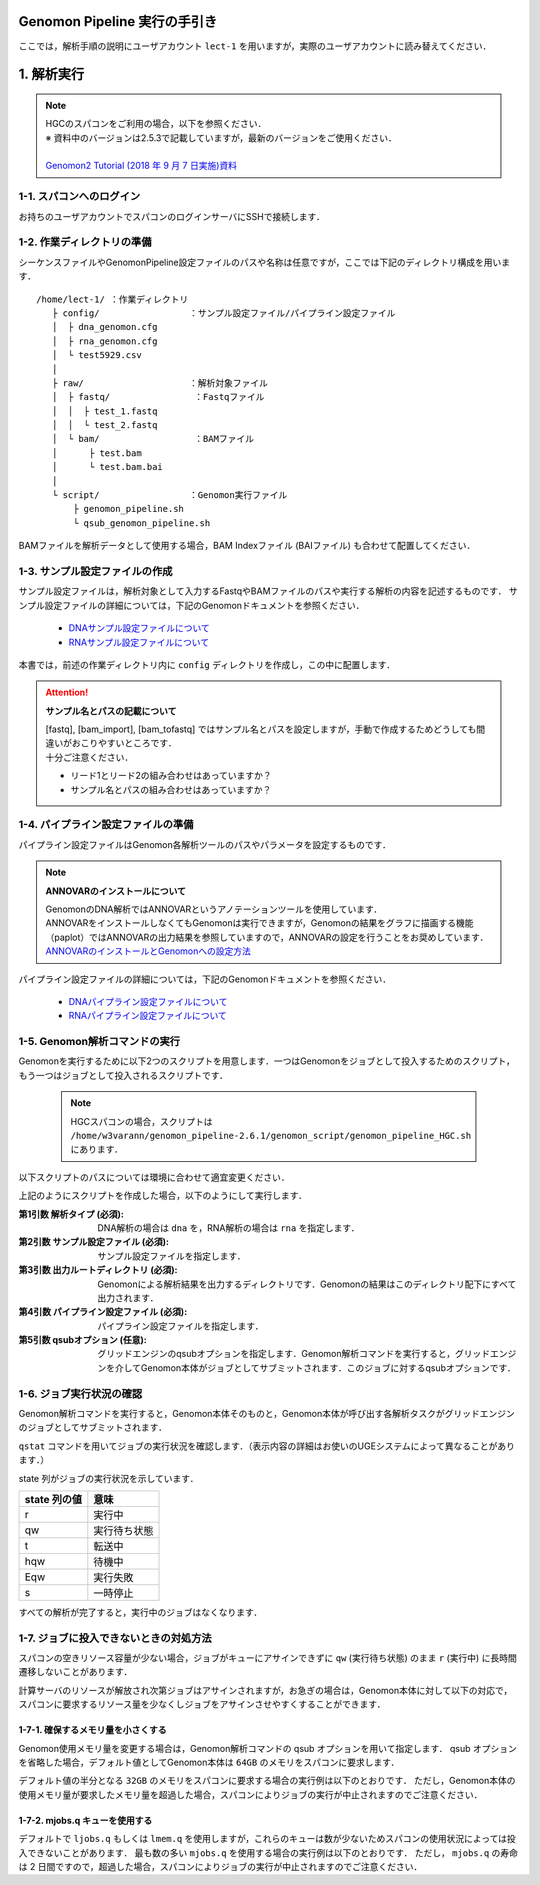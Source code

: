 Genomon Pipeline 実行の手引き
================================

ここでは，解析手順の説明にユーザアカウント ``lect-1`` を用いますが，実際のユーザアカウントに読み替えてください．

1. 解析実行
=============

.. note::

  | HGCのスパコンをご利用の場合，以下を参照ください．
  | ※ 資料中のバージョンは2.5.3で記載していますが，最新のバージョンをご使用ください．
  |
  | `Genomon2 Tutorial (2018 年 9 月 7 日実施)資料 <https://supcom.hgc.jp/internal/materials/lect-pdf/20180907/Genomon2_Tutorial_2.pdf>`__

1-1. スパコンへのログイン
-------------------------------

お持ちのユーザアカウントでスパコンのログインサーバにSSHで接続します．

1-2. 作業ディレクトリの準備
-------------------------------

シーケンスファイルやGenomonPipeline設定ファイルのパスや名称は任意ですが，ここでは下記のディレクトリ構成を用います．

::
  
  /home/lect-1/ ：作業ディレクトリ
     ├ config/                 ：サンプル設定ファイル/パイプライン設定ファイル
     │  ├ dna_genomon.cfg
     │  ├ rna_genomon.cfg
     │  └ test5929.csv
     │
     ├ raw/                    ：解析対象ファイル
     │  ├ fastq/                ：Fastqファイル
     │  │  ├ test_1.fastq
     │  │  └ test_2.fastq
     │  └ bam/                  ：BAMファイル
     │      ├ test.bam
     │      └ test.bam.bai
     │
     └ script/                 ：Genomon実行ファイル
         ├ genomon_pipeline.sh
         └ qsub_genomon_pipeline.sh
     

BAMファイルを解析データとして使用する場合，BAM Indexファイル (BAIファイル) も合わせて配置してください．

1-3. サンプル設定ファイルの作成
----------------------------------

サンプル設定ファイルは，解析対象として入力するFastqやBAMファイルのパスや実行する解析の内容を記述するものです．
サンプル設定ファイルの詳細については，下記のGenomonドキュメントを参照ください．

 - `DNAサンプル設定ファイルについて <./dna_sample_csv.html>`__
 - `RNAサンプル設定ファイルについて <./rna_sample_csv.html>`__

本書では，前述の作業ディレクトリ内に ``config`` ディレクトリを作成し，この中に配置します．

.. attention::

  **サンプル名とパスの記載について**
  
  | [fastq], [bam_import], [bam_tofastq] ではサンプル名とパスを設定しますが，手動で作成するためどうしても間違いがおこりやすいところです．
  | 十分ご注意ください．
  
  - リード1とリード2の組み合わせはあっていますか？
  - サンプル名とパスの組み合わせはあっていますか？


1-4. パイプライン設定ファイルの準備
-------------------------------------

パイプライン設定ファイルはGenomon各解析ツールのパスやパラメータを設定するものです．

.. note::

  **ANNOVARのインストールについて**
  
  | GenomonのDNA解析ではANNOVARというアノテーションツールを使用しています．
  | ANNOVARをインストールしなくてもGenomonは実行できますが，Genomonの結果をグラフに描画する機能（paplot）ではANNOVARの出力結果を参照していますので，ANNOVARの設定を行うことをお奨めしています．
  | `ANNOVARのインストールとGenomonへの設定方法 <./dna_quick_start.html#id1>`__

パイプライン設定ファイルの詳細については，下記のGenomonドキュメントを参照ください．
 
 - `DNAパイプライン設定ファイルについて <./dna_config_info.html>`__
 - `RNAパイプライン設定ファイルについて <./rna_config_info.html>`__


1-5. Genomon解析コマンドの実行
-------------------------------

Genomonを実行するために以下2つのスクリプトを用意します．一つはGenomonをジョブとして投入するためのスクリプト，もう一つはジョブとして投入されるスクリプトです．

 .. note::
  HGCスパコンの場合，スクリプトは ``/home/w3varann/genomon_pipeline-2.6.1/genomon_script/genomon_pipeline_HGC.sh`` にあります．


以下スクリプトのパスについては環境に合わせて適宜変更ください．

.. code-block:: bash
  :caption: genomon_pipeline.sh
  
  #! /bin/bash
  
  # $1 target_pipeline
  # $2 sample_conf
  # $3 project_dir
  # $4 genomon_conf
  # $5 qsub_option
  # $6 ruffus_option
  
  qsub $5 -o ${project_dir}/log -e ${project_dir}/log /home/lect-1/script/qsub_genomon_pipeline.sh $1 $2 $3 $4 "$6"

.. code-block:: bash
  :caption: qsub_genomon_pipeline.sh
  
  #$ -S /bin/bash         # set shell in UGE
  #$ -cwd                 # execute at the submitted dir
  #$ -l s_vmem=128G,mem_req=128G
  #$ -q ljobs.q,lmem.q
  #$ -r no
  
  export PYTHONHOME={Pythonのパス}
  export PYTHONPATH={Genomonをインストールしたディレクトリ}/python2.7-packages/lib/python
  export PATH=${PYTHONHOME}/bin:${PATH}
  export LD_LIBRARY_PATH=${PYTHONHOME}/lib:${LD_LIBRARY_PATH}
  export DRMAA_LIBRARY_PATH=/geadmin/N1GE/lib/lx-amd64/libdrmaa.so.1.0
  
  {Genomonをインストールしたディレクトリ}/python2.7-packages/bin/genomon_pipeline $5 $1 $2 $3 $4

上記のようにスクリプトを作成した場合，以下のようにして実行します．

.. code-block:: bash
  :caption: Genomon解析コマンドの使用方法

  $ bash
  /home/lect-1/script/genomon_pipeline.sh \
  {解析タイプ} \
  {サンプル設定ファイル} \
  {出力ルートディレクトリ} \
  {パイプライン設定ファイル} \
  [qsubオプション]

:第1引数 解析タイプ (必須): DNA解析の場合は ``dna`` を，RNA解析の場合は ``rna`` を指定します．
:第2引数 サンプル設定ファイル (必須): サンプル設定ファイルを指定します．
:第3引数 出力ルートディレクトリ (必須): Genomonによる解析結果を出力するディレクトリです．Genomonの結果はこのディレクトリ配下にすべて出力されます．
:第4引数 パイプライン設定ファイル (必須): パイプライン設定ファイルを指定します．
:第5引数 qsubオプション (任意): グリッドエンジンのqsubオプションを指定します．Genomon解析コマンドを実行すると，グリッドエンジンを介してGenomon本体がジョブとしてサブミットされます．このジョブに対するqsubオプションです．

.. code-block:: bash
  :caption: DNA(Exome) 解析実行例
  
  $ bash
  /home/lect-1/script/genomon_pipeline.sh \
  dna \
  /home/lect-1/config/test5929.csv \
  /home/lect-1/test5929 \
  /home/lect-1/config/dna_exome_genomon.cfg

.. code-block:: bash
  :caption: RNA解析実行例
  
  $ bash
  /home/lect-1/script/genomon_pipeline.sh \
  rna \
  /home/lect-1/config/test5929.csv \
  /home/lect-1/test5929 \
  /home/lect-1/config/rna_genomon.cfg


1-6. ジョブ実行状況の確認
-------------------------------

Genomon解析コマンドを実行すると，Genomon本体そのものと，Genomon本体が呼び出す各解析タスクがグリッドエンジンのジョブとしてサブミットされます．

``qstat`` コマンドを用いてジョブの実行状況を確認します．（表示内容の詳細はお使いのUGEシステムによって異なることがあります．）

.. code-block:: bash
  :caption: ジョブの実行状況の確認例
  
  $ qstat
  job-ID   prior   name       user   'state' submit/start at     queue         ...
  ---------------------------------------------------------------------------...
  33808606 0.00000 QLOGIN     lect-1 'r'     08/01/2017 11:30:36 intr.q@sc096i ...
  33919900 0.00000 qsub_genom lect-1 'r'     08/01/2017 12:46:24 ljobs.q@sc427i...
  33919994 0.00000 star_align lect-1 'r'     08/03/2017 13:46:24 ljobs.q@sc427i...
  33920000 0.00000 qsub_genom lect-1 'qw'    08/01/2017 12:46:24 ljobs.q@sc427i...
  ・・・・・・・


state 列がジョブの実行状況を示しています．

+-------------------+----------------+
|  state 列の値     | 意味           |
+===================+================+
| r                 | 実行中         |
+-------------------+----------------+
| qw                | 実行待ち状態   |
+-------------------+----------------+
| t                 | 転送中         |
+-------------------+----------------+
| hqw               | 待機中         |
+-------------------+----------------+
| Eqw               | 実行失敗       |
+-------------------+----------------+
| s                 | 一時停止       |
+-------------------+----------------+

すべての解析が完了すると，実行中のジョブはなくなります．

1-7. ジョブに投入できないときの対処方法
---------------------------------------------

スパコンの空きリソース容量が少ない場合，ジョブがキューにアサインできずに ``qw`` (実行待ち状態) のまま ``r`` (実行中) に長時間遷移しないことがあります．

計算サーバのリソースが解放され次第ジョブはアサインされますが，お急ぎの場合は，Genomon本体に対して以下の対応で，スパコンに要求するリソース量を少なくしジョブをアサインさせやすくすることができます．

1-7-1. 確保するメモリ量を小さくする
+++++++++++++++++++++++++++++++++++++++

Genomon使用メモリ量を変更する場合は，Genomon解析コマンドの qsub オプションを用いて指定します．
qsub オプションを省略した場合，デフォルト値としてGenomon本体は ``64GB`` のメモリをスパコンに要求します．

デフォルト値の半分となる ``32GB`` のメモリをスパコンに要求する場合の実行例は以下のとおりです．
ただし，Genomon本体の使用メモリ量が要求したメモリ量を超過した場合，スパコンによりジョブの実行が中止されますのでご注意ください．

.. code-block:: bash
  :caption: Genomonオプションによるメモリ指定の例

  $ bash
  /home/lect-1/script/genomon_pipeline.sh \
  rna \
  /home/lect-1/config/test5929.csv \
  /home/lect-1/test5929 \
  /home/lect-1/config/rna_genomon.cfg \
  '-l s_vmem=32G,mem_req=32G'

1-7-2. mjobs.q キューを使用する
++++++++++++++++++++++++++++++++++

デフォルトで ``ljobs.q`` もしくは ``lmem.q`` を使用しますが，これらのキューは数が少ないためスパコンの使用状況によっては投入できないことがあります．
最も数の多い ``mjobs.q`` を使用する場合の実行例は以下のとおりです．
ただし， ``mjobs.q`` の寿命は 2 日間ですので，超過した場合，スパコンによりジョブの実行が中止されますのでご注意ください．

.. code-block:: bash
  :caption: Genomonオプションによるキュー指定の例

  $ bash
  /home/lect-1/script/genomon_pipeline.sh \
  rna \
  /home/lect-1/config/test5929.csv \
  /home/lect-1/test5929 \
  /home/lect-1/config/rna_genomon.cfg \
  '-q mjobs.q'

.. code-block:: bash
  :caption: Genomonオプションによるメモリとキュー指定の例

  $ bash
  /home/lect-1/script/genomon_pipeline.sh \
  rna \
  /home/lect-1/config/test5929.csv \
  /home/lect-1/test5929 \
  /home/lect-1/config/rna_genomon.cfg \
  '-q mjobs.q -l s_vmem=32G,mem_req=32G'
